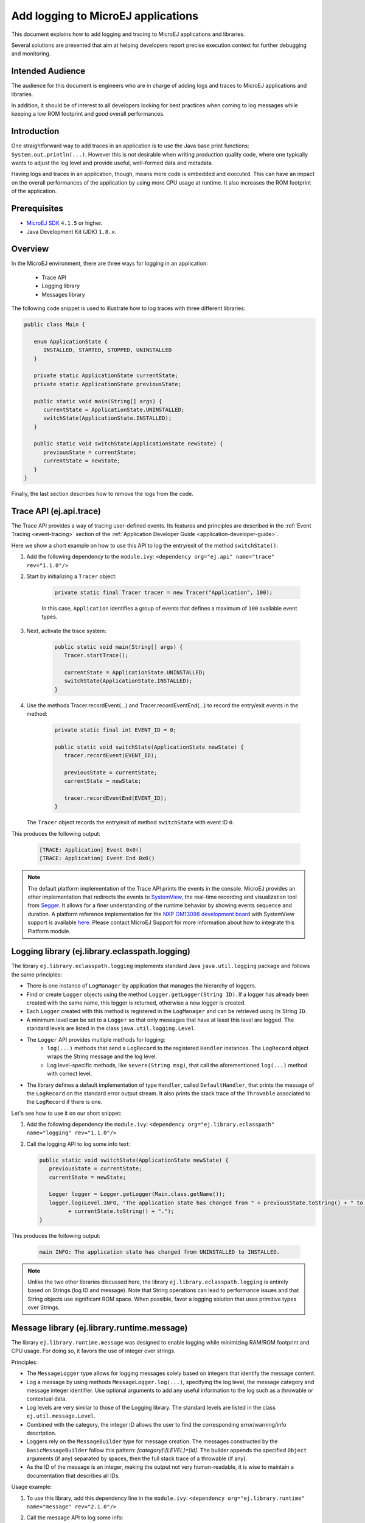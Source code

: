 Add logging to MicroEJ applications
===================================

This document explains how to add logging and tracing to MicroEJ applications and libraries.

Several solutions are presented that aim at helping developers report precise execution context for further debugging and monitoring.


Intended Audience
-----------------

The audience for this document is engineers who are in charge of adding logs and traces to MicroEJ applications and libraries.

In addition, it should be of interest to all developers looking for best practices when coming to log messages while keeping a low ROM footprint and good overall performances.


Introduction
------------

One straightforward way to add traces in an application is to use the Java base print functions: ``System.out.println(...)``. 
However this is not desirable when writing production quality code, where one typically wants to adjust the log level and provide useful, well-formed data and metadata.

Having logs and traces in an application, though, means more code is embedded and executed.
This can have an impact on the overall performances of the application by using more CPU usage at runtime. It also increases the ROM footprint of the application.


Prerequisites
-------------

*  `MicroEJ SDK <https://developer.microej.com/get-started/>`_ ``4.1.5`` or higher.
*  Java Development Kit (JDK) ``1.8.x``.


Overview
--------

In the MicroEJ environment, there are three ways for logging in an application: 
   
   - Trace API
   - Logging library
   - Messages library


The following code snippet is used to illustrate how to log traces with three different libraries:

.. code-block:: java

      public class Main {

         enum ApplicationState {
            INSTALLED, STARTED, STOPPED, UNINSTALLED
         }

         private static ApplicationState currentState;
         private static ApplicationState previousState;

         public static void main(String[] args) {
            currentState = ApplicationState.UNINSTALLED;
            switchState(ApplicationState.INSTALLED);
         }

         public static void switchState(ApplicationState newState) {
            previousState = currentState;
            currentState = newState;
         }
      }

Finally, the last section describes how to remove the logs from the code.



Trace API (ej.api.trace)
------------------------

The Trace API provides a way of tracing user-defined events.
Its features and principles are described in the :ref:`Event Tracing <event-tracing>` section of the :ref:`Application Developer Guide <application-developer-guide>`.

Here we show a short example on how to use this API to log the entry/exit of the method ``switchState()``:

#. Add the following dependency to the ``module.ivy``: ``<dependency org="ej.api" name="trace" rev="1.1.0"/>``

#. Start by initializing a ``Tracer`` object:

      .. code-block:: java

         private static final Tracer tracer = new Tracer("Application", 100);
      
      In this case, ``Application`` identifies a group of events that defines a maximum of ``100`` available event types.

#. Next, activate the trace system:

      .. code-block:: java

         public static void main(String[] args) {
            Tracer.startTrace();

            currentState = ApplicationState.UNINSTALLED;
            switchState(ApplicationState.INSTALLED);
         }

#. Use the methods Tracer.recordEvent(...) and Tracer.recordEventEnd(...) to record the entry/exit events in the method:

      .. code-block:: java

         private static final int EVENT_ID = 0;

         public static void switchState(ApplicationState newState) {
            tracer.recordEvent(EVENT_ID);

            previousState = currentState;
            currentState = newState;

            tracer.recordEventEnd(EVENT_ID);
         }
   
   The ``Tracer`` object records the entry/exit of method ``switchState`` with event ID ``0``.
   
This produces the following output:

      .. code-block::

         [TRACE: Application] Event 0x0()
         [TRACE: Application] Event End 0x0()





.. note::

   The default platform implementation of the Trace API prints the events in the console. MicroEJ provides an other implementation that redirects the events to `SystemView <https://www.segger.com/products/development-tools/systemview/>`_, the real-time recording and visualization tool from `Segger <https://www.segger.com/>`_. It allows for a finer understanding of the runtime behavior by showing events sequence and duration. A platform reference implementation for the `NXP OM13098 development board <https://www.nxp.com/products/processors-and-microcontrollers/arm-microcontrollers/general-purpose-mcus/lpc54000-cortex-m4-/lpcxpresso54628-development-board:OM13098>`_ with SystemView support is available `here <https://developer.microej.com/packages/referenceimplementations/U3OER/2.0.1/OM13098-U3OER-fullPackaging-eval-2.0.1.zip>`_. Please contact MicroEJ Support for more information about how to integrate this Platform module.


Logging library (ej.library.eclasspath.logging)
-----------------------------------------------

The library ``ej.library.eclasspath.logging`` implements standard Java ``java.util.logging`` package and follows the same principles:

-  There is one instance of ``LogManager`` by application that manages the hierarchy of loggers.
-  Find or create ``Logger`` objects using the method ``Logger.getLogger(String ID)``. If a logger has already been created with the same name, this logger is returned, otherwise a new logger is created. 
-  Each ``Logger`` created with this method is registered in the ``LogManager`` and can be retrieved using its String ``ID``.
-  A minimum level can be set to a ``Logger`` so that only messages that have at least this level are logged. The standard levels are listed in the class ``java.util.logging.Level``.
-  The ``Logger`` API provides multiple methods for logging:
    -  ``log(...)`` methods that send a ``LogRecord`` to the registered ``Handler`` instances. The ``LogRecord`` object wraps the String message and the log level. 
    -  Log level-specific methods, like ``severe(String msg)``, that call the aforementioned ``log(...)`` method with correct level.
-  The library defines a default implementation of type ``Handler``, called ``DefaultHandler``, that prints the message of the ``LogRecord`` on the standard error output stream. It also prints the stack trace of the ``Throwable`` associated to the ``LogRecord`` if there is one.

Let's see how to use it on our short snippet:

#. Add the following dependency the ``module.ivy``: ``<dependency org="ej.library.eclasspath" name="logging" rev="1.1.0"/>``

#. Call the logging API to log some info text:

   .. code-block:: java
     
      public static void switchState(ApplicationState newState) {
         previousState = currentState;
         currentState = newState;

         Logger logger = Logger.getLogger(Main.class.getName());
         logger.log(Level.INFO, "The application state has changed from " + previousState.toString() + " to "
               + currentState.toString() + ".");
      }


This produces the following output: 

   .. code-block:: java
      
      main INFO: The application state has changed from UNINSTALLED to INSTALLED.


.. note::

   Unlike the two other libraries discussed here, the library ``ej.library.eclasspath.logging`` is entirely based on Strings (log ID and message). Note that String operations can lead to performance issues and that String objects use significant ROM space. When possible, favor a logging solution that uses primitive types over Strings.


Message library (ej.library.runtime.message)
--------------------------------------------

The library ``ej.library.runtime.message`` was designed to enable logging while minimizing RAM/ROM footprint and CPU usage. For doing so, it favors the use of integer over strings.

Principles:

- The ``MessageLogger`` type allows for logging messages solely based on integers that identify the message content.
- Log a message by using methods ``MessageLogger.log(...)``, specifying the log level, the message category and message integer identifier.
  Use optional arguments to add any useful information to the log such as a throwable or contextual data.
- Log levels are very similar to those of the Logging library. The standard levels are listed in the class ``ej.util.message.Level``.
- Combined with the category, the integer ID allows the user to find the corresponding error/warning/info description.
- Loggers rely on the ``MessageBuilder`` type for message creation. 
  The messages constructed by the ``BasicMessageBuilder`` follow this pattern: `[category]:[LEVEL]=[id]`. The builder appends the specified ``Object`` arguments (if any) separated by spaces, then the full stack trace of a throwable (if any).
- As the ID of the message is an integer, making the output not very human-readable, it is wise to maintain a documentation that describes all IDs.

Usage example:

#. To use this library, add this dependency line in the ``module.ivy``: ``<dependency org="ej.library.runtime" name="message" rev="2.1.0"/>``

#. Call the message API to log some info:
   
   .. code-block:: java 

      private static final String LOG_CATEGORY = "Application";

      private static final int LOG_ID = 2;

      public static void switchState(ApplicationState newState) {
         previousState = currentState;
         currentState = newState;

         BasicMessageLogger.INSTANCE.log(Level.INFO, LOG_CATEGORY, LOG_ID, previousState, currentState);
      }     

This produces the following output:

   .. code-block:: java
      
      Application:I=2 UNINSTALLED INSTALLED


Remove traces for the production binary
---------------------------------------

There are multiple options for removing all logs and traces when building the production binary.

Wrap logging statements with a check against a static variable
~~~~~~~~~~~~~~~~~~~~~~~~~~~~~~~~~~~~~~~~~~~~~~~~~~~~~~~~~~~~~~ 

A boolean constant declared in a ``if`` statement can be used to fully remove portions of code: when this boolean constant is evaluated as ``false``, the wrapped code becomes unreachable and, thus, is not be embedded.


.. note::
    More information about the usage of constants and ``if`` code removal can be found in the :ref:`Classpath <if_constant_removal>` section of the :ref:`Application Developer Guide <application-developer-guide>`.



#. Let's consider a constant ``com.mycompany.logging`` that we declared as ``false`` in a resource file named ``example.constants.list``.

    .. image:: images/tuto_microej_trace_constant.png
        :align: center


#. Add an ``if`` code removal statement to remove a logging, as follows:
   
   .. code-block:: java 

      private static final String LOG_PROPERTY = "com.mycompany.logging";

      public static void switchState(ApplicationState newState) {
         previousState = currentState;
         currentState = newState;

         if (Constants.getBoolean(LOG_PROPERTY)) {
            Logger logger = Logger.getLogger(Main.class.getName());
            logger.log(Level.INFO, "The application state has changed from " + previousState.toString() + " to "
               + currentState.toString() + ".");
         }
      }


When using the Trace API (ej.api.trace), you can evaluate the value of constant ``Tracer.TRACE_ENABLED_CONSTANT_PROPERTY`` that represents property ``core.trace.enabled``.
The value of this property can be modified by going to :guilabel:`Launch` > :guilabel:`Launch configurations` then in the tab :guilabel:`Configuration` > :guilabel:`Runtime`, check/uncheck the option :guilabel:`Enable execution traces` to respectively set the value to ``true``/``false``.

         .. image:: images/tuto_microej_trace_property.png
             :align: center

Follow same principle as before:

      .. code-block:: java 

         private static final int EVENT_ID = 0;

         public static void switchState(ApplicationState newState) {
            if (Constants.getBoolean(Tracer.TRACE_ENABLED_CONSTANT_PROPERTY)) {
               tracer.recordEvent(EVENT_ID);
            }

            previousState = currentState;
            currentState = newState;

            if (Constants.getBoolean(Tracer.TRACE_ENABLED_CONSTANT_PROPERTY)) {
               tracer.recordEventEnd(EVENT_ID);
            }
         }

      

Use ProGuard
~~~~~~~~~~~~

`ProGuard <https://www.guardsquare.com/en/products/proguard>`_ is a command-line tool that shrinks, optimizes and obfuscates Java code.

It optimizes bytecode as well as detect and remove unused instructions. Therefore it can be used to remove log messages in a production binary.
   
`MicroEJ Github <https://github.com/MicroEJ/>`_ provides a dedicated How-To showing how to `get started with ProGuard <https://github.com/MicroEJ/How-To/tree/1.8.3/Proguard-Get-Started>`_ and remove elements of code from the Logging library (ej.library.eclasspath.logging).



Congratulations!

At this point of the tutorial:

* You can add logging to your MicroEJ applications while meeting the constraints of embedded applications.
* You can fully turn off logging in your production builds.
